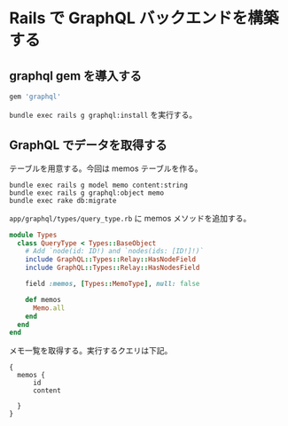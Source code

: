 * Rails で GraphQL バックエンドを構築する

** graphql gem を導入する

#+begin_src ruby
  gem 'graphql'
#+end_src

=bundle exec rails g graphql:install= を実行する。

** GraphQL でデータを取得する

テーブルを用意する。今回は memos テーブルを作る。

#+begin_src shell
  bundle exec rails g model memo content:string
  bundle exec rails g graphql:object memo
  bundle exec rake db:migrate
#+end_src

=app/graphql/types/query_type.rb= に memos メソッドを追加する。

#+begin_src ruby
  module Types
    class QueryType < Types::BaseObject
      # Add `node(id: ID!) and `nodes(ids: [ID!]!)`
      include GraphQL::Types::Relay::HasNodeField
      include GraphQL::Types::Relay::HasNodesField

      field :memos, [Types::MemoType], null: false

      def memos
        Memo.all
      end
    end
  end
#+end_src

メモ一覧を取得する。実行するクエリは下記。
#+begin_src
  {
    memos {
        id
        content

    }
  }
#+end_src
